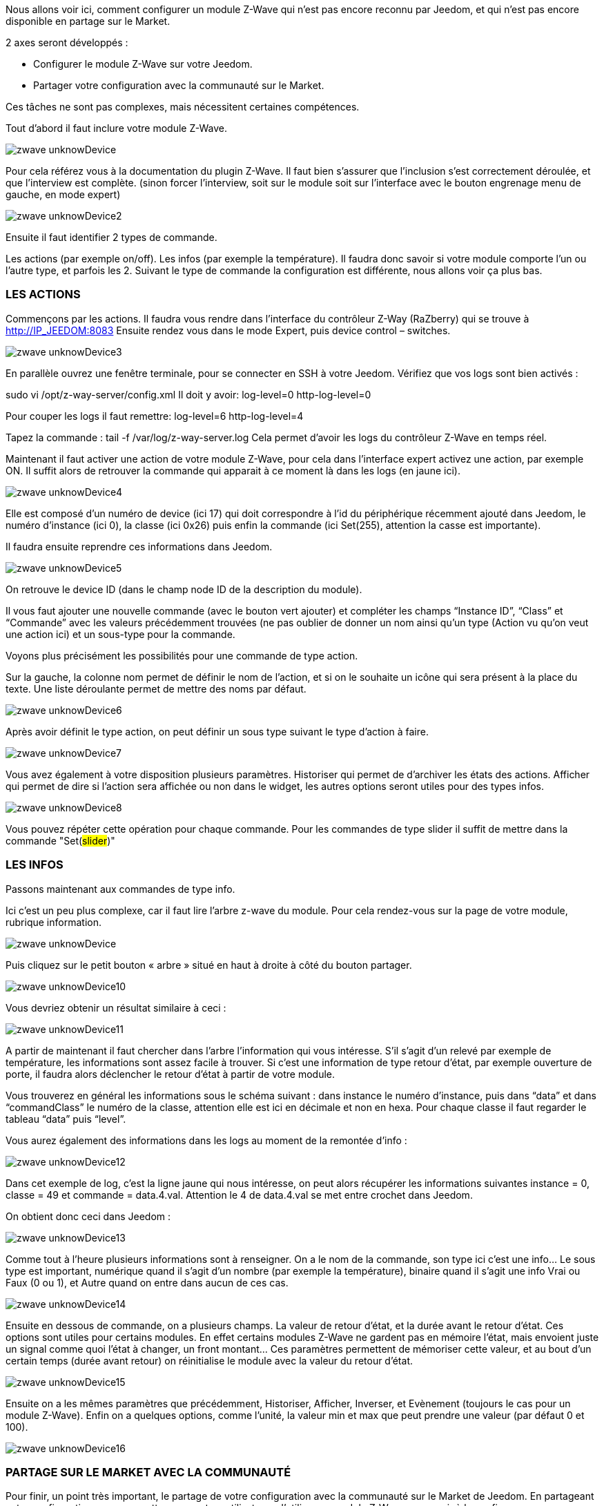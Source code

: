 Nous allons voir ici, comment configurer un module Z-Wave qui n’est pas encore reconnu par Jeedom, et qui n’est pas encore disponible en partage sur le Market.

2 axes seront développés :

- Configurer le module Z-Wave sur votre Jeedom.
- Partager votre configuration avec la communauté sur le Market.

Ces tâches ne sont pas complexes, mais nécessitent certaines compétences.

Tout d’abord il faut inclure votre module Z-Wave.

image::../images/zwave_unknowDevice.JPG[]

Pour cela référez vous à la documentation du plugin Z-Wave. Il faut bien s’assurer que l’inclusion s’est correctement déroulée, et que l’interview est complète. (sinon forcer l'interview, soit sur le module soit sur l'interface avec le bouton engrenage menu de gauche, en mode expert)

image::../images/zwave_unknowDevice2.JPG[]

Ensuite il faut identifier 2 types de commande.

Les actions (par exemple on/off).
Les infos (par exemple la température).
Il faudra donc savoir si votre module comporte l’un ou l’autre type, et parfois les 2. Suivant le type de commande la configuration est différente, nous allons voir ça plus bas.

=== LES ACTIONS
Commençons par les actions. Il faudra vous rendre dans l’interface du contrôleur Z-Way (RaZberry) qui se trouve à http://IP_JEEDOM:8083 Ensuite rendez vous dans le mode Expert, puis device control – switches.

image::../images/zwave_unknowDevice3.JPG[]

En parallèle ouvrez une fenêtre terminale, pour se connecter en SSH à votre Jeedom. Vérifiez que vos logs sont bien activés :

sudo vi /opt/z-way-server/config.xml Il doit y avoir: log-level=0 http-log-level=0

Pour couper les logs il faut remettre: log-level=6 http-log-level=4

Tapez la commande : tail -f /var/log/z-way-server.log Cela permet d’avoir les logs du contrôleur Z-Wave en temps réel.

Maintenant il faut activer une action de votre module Z-Wave, pour cela dans l’interface expert activez une action, par exemple ON. Il suffit alors de retrouver la commande qui apparait à ce moment là dans les logs (en jaune ici).

image::../images/zwave_unknowDevice4.JPG[]

Elle est composé d’un numéro de device (ici 17) qui doit correspondre à l’id du périphérique récemment ajouté dans Jeedom, le numéro d’instance (ici 0), la classe (ici 0x26) puis enfin la commande (ici Set(255), attention la casse est importante).

Il faudra ensuite reprendre ces informations dans Jeedom.

image::../images/zwave_unknowDevice5.JPG[]

On retrouve le device ID (dans le champ node ID de la description du module).

Il vous faut ajouter une nouvelle commande (avec le bouton vert ajouter) et compléter les champs “Instance ID”, “Class” et “Commande” avec les valeurs précédemment trouvées (ne pas oublier de donner un nom ainsi qu’un type (Action vu qu'on veut une action ici) et un sous-type pour la commande.

Voyons plus précisément les possibilités pour une commande de type action.

Sur la gauche, la colonne nom permet de définir le nom de l’action, et si on le souhaite un icône qui sera présent à la place du texte. Une liste déroulante permet de mettre des noms par défaut.

image::../images/zwave_unknowDevice6.JPG[]

Après avoir définit le type action, on peut définir un sous type suivant le type d’action à faire.

image::../images/zwave_unknowDevice7.JPG[]

Vous avez également à votre disposition plusieurs paramètres. Historiser qui permet de d’archiver les états des actions. Afficher qui permet de dire si l’action sera affichée ou non dans le widget, les autres options seront utiles pour des types infos.

image::../images/zwave_unknowDevice8.JPG[]

Vous pouvez répéter cette opération pour chaque commande. Pour les commandes de type slider il suffit de mettre dans la commande "Set(#slider#)"


=== LES INFOS
Passons maintenant aux commandes de type info.

Ici c’est un peu plus complexe, car il faut lire l’arbre z-wave du module. Pour cela rendez-vous sur la page de votre module, rubrique information.

image::../images/zwave_unknowDevice.9JPG[]

Puis cliquez sur le petit bouton « arbre » situé en haut à droite à côté du bouton partager.

image::../images/zwave_unknowDevice10.JPG[]

Vous devriez obtenir un résultat similaire à ceci :

image::../images/zwave_unknowDevice11.JPG[]

A partir de maintenant il faut chercher dans l’arbre l’information qui vous intéresse. S’il s’agit d’un relevé par exemple de température, les informations sont assez facile à trouver. Si c’est une information de type retour d’état, par exemple ouverture de porte, il faudra alors déclencher le retour d’état à partir de votre module.

Vous trouverez en général les informations sous le schéma suivant : dans instance le numéro d’instance, puis dans “data” et dans “commandClass” le numéro de la classe, attention elle est ici en décimale et non en hexa. Pour chaque classe il faut regarder le tableau “data” puis “level”.

Vous aurez également des informations dans les logs au moment de la remontée d’info :

image::../images/zwave_unknowDevice12.JPG[]

Dans cet exemple de log, c’est la ligne jaune qui nous intéresse, on peut alors récupérer les informations suivantes instance = 0, classe = 49 et commande = data.4.val. Attention le 4 de data.4.val se met entre crochet dans Jeedom.

On obtient donc ceci dans Jeedom :

image::../images/zwave_unknowDevice13.JPG[]

Comme tout à l’heure plusieurs informations sont à renseigner. On a le nom de la commande, son type ici c’est une info… Le sous type est important, numérique quand il s’agit d’un nombre (par exemple la température), binaire quand il s’agit une info Vrai ou Faux (0 ou 1), et Autre quand on entre dans aucun de ces cas.

image::../images/zwave_unknowDevice14.JPG[]

Ensuite en dessous de commande, on a plusieurs champs. La valeur de retour d’état, et la durée avant le retour d’état. Ces options sont utiles pour certains modules. En effet certains modules Z-Wave ne gardent pas en mémoire l’état, mais envoient juste un signal comme quoi l’état à changer, un front montant… Ces paramètres permettent de mémoriser cette valeur, et au bout d’un certain temps (durée avant retour) on réinitialise le module avec la valeur du retour d’état.

image::../images/zwave_unknowDevice15.JPG[]

Ensuite on a les mêmes paramètres que précédemment, Historiser, Afficher, Inverser, et Evènement (toujours le cas pour un module Z-Wave). Enfin on a quelques options, comme l’unité, la valeur min et max que peut prendre une valeur (par défaut 0 et 100).

image::../images/zwave_unknowDevice16.JPG[]

=== PARTAGE SUR LE MARKET AVEC LA COMMUNAUTÉ
Pour finir, un point très important, le partage de votre configuration avec la communauté sur le Market de Jeedom. En partageant votre configuration, vous permettrez aux autres utilisateurs d’utiliser ce module Z-Wave sans avoir à le configurer.

Pour chaque module Z-Wave, il existe un fichier de configuration au format JSON. Ce fichier de configuration doit posséder un nom avec un format bien spécifique : marque.nom_du_module.json ce qui donne par exemple pour un Everspring AD142 everspring.ad142.json (évitez tous les caractères spéciaux et accent).

Après avoir testé votre configuration faite à la main précédemment, vous pouvez vous lancer dans la création du fichier.

Voici un fichier type pour la configuration d’un module en JSON. Vous pouvez télécharger ce fichier type ici. (en italique les lignes non obligatoires suivant le module)

[source.json]
----
{ 
"#marque#.#nom_module#": { 
"name": "#nom commun#", 
"vendor": "#marque#", 

"manufacturerId": "#manufacturerId#", 
"manufacturerProductType": "#manufacturerProductType#", 
"manufacturerProductId": "#manufacturerProductId#", 
"groups": { 
"associate": [#numero_group#] 
}, 
"commands": [ 
{ 
"name": "#nom cmd#", 
"type": "#type cmd#", 
"subtype": "#sous type cmd#", 
"isVisible": "#visibilité cmd#", 
"isHistorized": "#historisation cmd#", 
"eventOnly": "#événement cmd#", 
"configuration": { 
"instanceId": "#instance cmd#", 
"class": "#class cmd#", 
"value": "#valeur cmd#", 
"minValue" : "#max valeur cmd#", 
"returnStateTime": "#valeur retour etat#", 
"returnStateValue": "#durée avant etat#" 
}, 
"display": { 
"invertBinary": "#inverte binaire#" 
}, 
"template": { 
"dashboard": "#widget dashboard#", 
"mobile": "#widget mobile#" 
} 
} 
], 

"parameters": { 
"#id parametre#": { 
"name" : "#nom parametre#", 
"default" : "#valeur par défaut#", 
"type" : "select", 
"value" : { 
"#valeur 1#" : { 
"name" : "#nom valeur 1#", 
"description" : "#description paramètre 1#", 
}, 
"#valeur 2#" : { 
"name" : "#nom valeur 2#", 
"description" : "#description paramètre 2#", 
} 
} 
}, 
"2": { 
"name" : "#nom paramètre#", 
"description" : "#description paramètre#", 
"default" : "#valeur par défaut#", 
"type" : "input", 
"unite" : "#unité#", 
"min" : "#min#", 
"max" : "#max#", 
}, 
} 
} 
}
----

Vous pouvez également vous inspirez de configuration déjà réalisées disponibles sur le Site Web du Market en cliquant sur télécharger les sources.

Vous allez devoir reprendre la configuration manuelle et la retranscrire sur ce fichier. Voici quelques détails sur la structure du fichier.

Tous les champs à compléter sont encadrés de “#”. Voici leur description (attention tous les champs précédés d’une * sont obligatoires) :


- #marque#.#nom_module# : le nom et la marque du module, ATTENTION !! doit être la même que ceux dans le nom du fichier 
- #nom commun# : Le nom commun du module 
- #marque# : La marque du module 
- #manufacturerId# : fabriquant ID 
- #manufacturerProductType# : Type produit 
- #manufacturerProductId# : Produit ID

Ces données sont disponibles sur la partie information de votre module sur l’interface Jeedom (en mode expert).

image::../images/zwave_unknowDevice17.JPG[]

[source.shell]
----
"groups": { 
"associate": [#numero_group#] 
},
----

L’option de groupe permet de définir un groupe d’appartenance au module Z-Wave, à définir dans #numero_group#. Ces lignes ne sont pas obligatoire si on a pas besoin de changer le groupe du module.

Commande (doit être répétée autant de fois qu’il y a de commandes) :


- #nom cmd# : Nom de la commande 
- #type cmd# : Type de la commande ( info ou action ou other ) 
- #sous type cmd# : Sous type ( numeric ou binary ou other ou color ou message ou slider ) 
- #visibilité cmd# : Visibilité (1 ou 0) 
- #historisation cmd# : Historisation de la commande (1 ou 0) 
- #événement cmd# : Événement seulement (1 ou 0) 
- #instance cmd# : Instance de la commande (par défaut 0) 
- #class cmd# : Classe de la commande (en hexa ou décimale) 
- #valeur cmd# : Valeur de la commande 
- #min valeur cmd# : Minimum de la commande (si de type info, par défaut 0) 
- #max valeur cmd# : Maximum de la commande (si de type info, par défaut 100) 
- #inverte binaire# : Inversion du retour binaire lors de l’affichage seulement (uniquement possible sur une commande de type info/binaire) (1 ou 0) 
- #valeur retour etat# : Valeur de retour d’état (1 ou 0) (la ligne n’est pas obligatoire) 
- #durée avant etat# : Durée avant le retour d’état en minute (la ligne n’est pas obligatoire)

Si vous voulez assigner un widget par defaut à votre module il faudra renseigner le template (non obligatoire).

- #widget dashboard# : Le widget par défaut appliqué au module sur le dashboard 
- #widget mobile# : Le widget par défaut appliqué au module sur la version mobile

Paramètres (doit être répété autant de fois qu’il y a de paramètres). Ce sont les paramètres constructeur du module Z-Wave vous les trouverez dans la documentation de votre module. Il y deux types de paramètres, voici déjà les points communs

- #id paramètre# : ID du paramètre 
- #nom paramètre# : Nom du paramètre 
- #valeur par défaut# : Valeur par défaut 
- #description paramètre# : Description du paramètre 
- Select (autant de valeurs qu’on veut) : 
* #valeur 1# : Valeur pour le choix 1 
* #nom valeur 1# : Nom du choix 1 
- #description paramètre1# : Description du choix 1 
- Input 
- #unité# : Unité du paramètre 
- #min# : Minimum possible du paramètre 
- #max# : Maximum

Une fois que vous avez créé le fichier JSON, il faut l’envoyer sur votre installation Jeedom. Pour cela cliquez dans la rubrique Information de votre module sur le bouton Envoyer une configuration :

image::../images/zwave_unknowDevice18.JPG[]

Si votre fichier est correctement écrit, il doit apparaitre maintenant dans la liste des modules Z-Wave, toujours dans la rubrique Information.

image::../images/zwave_unknowDevice19.JPG[]

Sélectionnez-le, puis faite sauvegarder. Ensuite testez votre module pour savoir si tout fonctionne correctement. Si tout est bon, il n’y a plus qu’à cliquer sur le bouton orange Partager sur la page de votre module rubrique Information.

image::../images/zwave_unknowDevice20.JPG[]

A noter que pour pouvoir partager un module, il faut que vous soyer préalablement inscrit sur le Market Jeedom, et que votre Jeedom soit relié à votre compte Market. (voir documentation Market).

Une popup va alors s’ouvrir vous demandant quelques renseignements sur ce module.

image::../images/zwave_unknowDevice21.JPG[]

Donnez le nom complet de votre module Z-Wave, la catégorie Module zwave, si des liens sont disponibles vers une vidéo, le wiki ou le forum ne pas hésiter à les mettre. Enfin, un guide d’utilisation du module si nécessaire, et le Changelog ou vous pouvez y noter les mises à jour que vous effectuerez par la suite.Cliquez sur le bouton vert en haut à droite Envoyer, et votre configuration sera disponible sur le Market !

Votre configuration sera en version dite BETA. Ne pas hésiter à nous solliciter sur le forum, ou par mail contact@jeedom.com pour signaler le fonctionnement de votre configuration si celle-ci est prête pour passer en version STABLE. Vous pouvez aussi aller sur le Site Web du Market pour ajouter une photo à votre configuration.

Vous avez maintenant configurer un module inconnu de Jeedom et vous l'avez partagé avec la communauté sur le Market.
